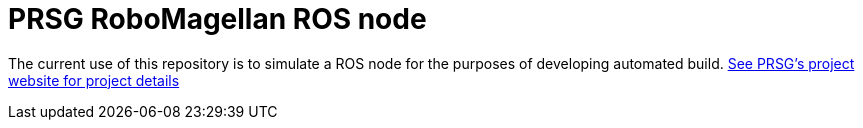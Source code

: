 :imagesdir: ./images
:toc: macro

= PRSG RoboMagellan ROS node

The current use of this repository is to simulate a ROS node for the purposes of developing automated build.
link:http://programmingrobotsstudygroup.github.io/2017RoboMagellan.html[See PRSG's project website for project details]
